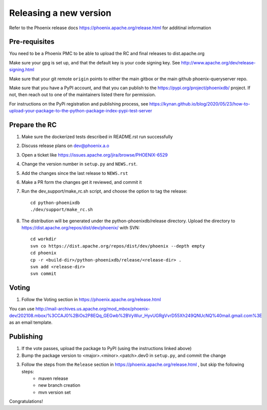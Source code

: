 Releasing a new version
=======================

Refer to the Phoenix release docs https://phoenix.apache.org/release.html for additinal information

Pre-requisites
--------------

You need to be a Phoenix PMC to be able to upload the RC and final releases to dist.apache.org

Make sure your gpg is set up, and that the default key is your code signing key.
See http://www.apache.org/dev/release-signing.html

Make sure that your git remote ``origin`` points to either the main gitbox or the main github 
phoenix-queryserver repo.

Make sure that you have a PyPI account, and that you can publish to the 
https://pypi.org/project/phoenixdb/ project. If not, then reach out to one of the maintainers listed there for permission.

For instructions on the PyPi registration and publishing process, see
https://kynan.github.io/blog/2020/05/23/how-to-upload-your-package-to-the-python-package-index-pypi-test-server

Prepare the RC
--------------

#. Make sure the dockerized tests described in README.rst run successfully

#. Discuss release plans on dev@phoenix.a.o

#. Open a ticket like https://issues.apache.org/jira/browse/PHOENIX-6529

#. Change the version number in ``setup.py`` and ``NEWS.rst``.

#. Add the changes since the last release to ``NEWS.rst``

#. Make a PR form the changes get it reviewed, and commit it

#. Run the dev_support/make_rc.sh script, and choose the option to tag the release::

    cd python-phoenixdb
    ./dev/support/make_rc.sh

#. The distribution will be generated under the python-phoenixdb/release directory. Upload the directory to https://dist.apache.org/repos/dist/dev/phoenix/ with SVN::

    cd workdir
    svn co https://dist.apache.org/repos/dist/dev/phoenix --depth empty
    cd phoenix
    cp -r <build-dir>/python-phoenixdb/release/<release-dir> .
    svn add <release-dir>
    svn commit

Voting
------

#. Follow the Voting section in https://phoenix.apache.org/release.html

You can use http://mail-archives.us.apache.org/mod_mbox/phoenix-dev/202108.mbox/%3CCAJ0%2BiOs2P8EQq_GEGwb%2BVyWur_HyvUGRgVvrD55Xh249QNUcNQ%40mail.gmail.com%3E 
as an email template.

Publishing
----------

#. If the vote passes, upload the package to PyPI (using the instructions linked above)

#. Bump the package version to <major>.<minor>.<patch>.dev0 in ``setup.py``, and commit the change

#. Follow the steps from the ``Release`` section in https://phoenix.apache.org/release.html , but skip the following steps:
    * maven release
    * new branch creation
    * mvn version set

Congratulations!